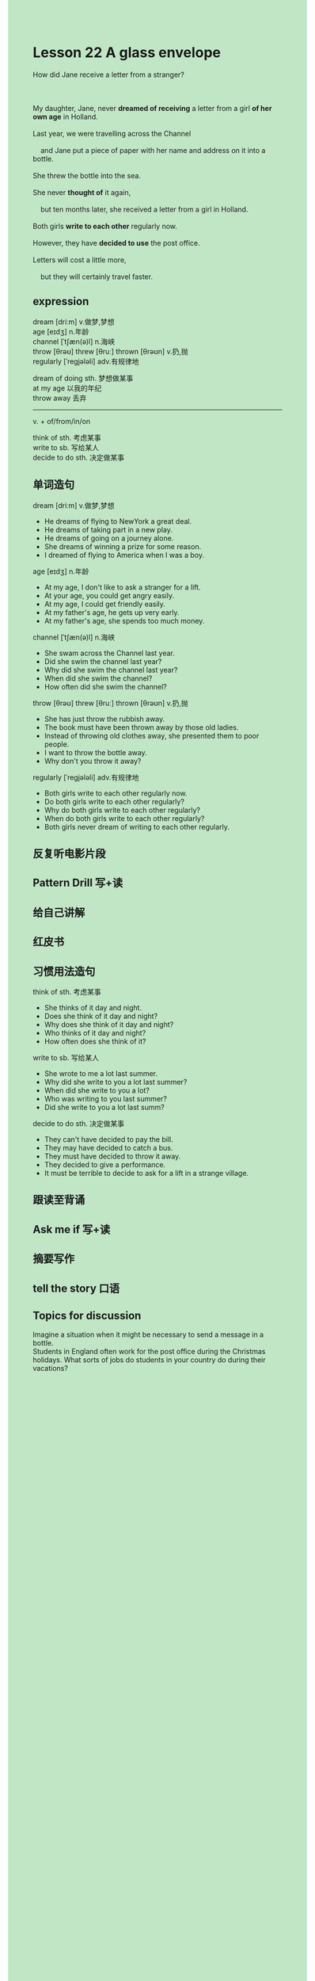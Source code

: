 #+OPTIONS: \n:t toc:nil num:nil html-postamble:nil
#+HTML_HEAD_EXTRA: <style>body {background: rgb(193, 230, 198) !important;}</style>
* Lesson 22 A glass envelope

#+begin_verse
How did Jane receive a letter from a stranger?

My daughter, Jane, never *dreamed of receiving* a letter from a girl *of her own age* in Holland.
Last year, we were travelling across the Channel
	and Jane put a piece of paper with her name and address on it into a bottle.
She threw the bottle into the sea.
She never *thought of* it again,
	but ten months later, she received a letter from a girl in Holland.
Both girls *write to each other* regularly now.
However, they have *decided to use* the post office.
Letters will cost a little more,
	but they will certainly travel faster.
#+end_verse
** expression
dream [driːm] v.做梦,梦想
age [eɪdʒ] n.年龄
channel [ˈtʃæn(ə)l] n.海峡
throw [θrəʊ] threw [θruː] thrown [θrəʊn] v.扔,抛
regularly [ˈreɡjələli] adv.有规律地

dream of doing sth. 梦想做某事
at my age 以我的年纪
throw away 丢弃

--------------------
v. + of/from/in/on

think of sth. 考虑某事
write to sb. 写给某人
decide to do sth. 决定做某事
** 单词造句
dream [driːm] v.做梦,梦想
- He dreams of flying to NewYork a great deal.
- He dreams of taking part in a new play.
- He dreams of going on a journey alone.
- She dreams of winning a prize for some reason.
- I dreamed of flying to America when I was a boy.
age [eɪdʒ] n.年龄
- At my age, I don't like to ask a stranger for a lift.
- At your age, you could get angry easily.
- At my age, I could get friendly easily.
- At my father's age, he gets up very early.
- At my father's age, she spends too much money.
channel [ˈtʃæn(ə)l] n.海峡
- She swam across the Channel last year.
- Did she swim the channel last year?
- Why did she swim the channel last year?
- When did she swim the channel?
- How often did she swim the channel?
throw [θrəʊ] threw [θruː] thrown [θrəʊn] v.扔,抛
- She has just throw the rubbish away.
- The book must have been thrown away by those old ladies.
- Instead of throwing old clothes away, she presented them to poor people.
- I want to throw the bottle away.
- Why don't you throw it away?
regularly [ˈreɡjələli] adv.有规律地
- Both girls write to each other regularly now.
- Do both girls write to each other regularly?
- Why do both girls write to each other regularly?
- When do both girls write to each other regularly?
- Both girls never dream of writing to each other regularly.
** 反复听电影片段
** Pattern Drill 写+读
** 给自己讲解
** 红皮书
** 习惯用法造句
think of sth. 考虑某事
- She thinks of it day and night.
- Does she think of it day and night?
- Why does she think of it day and night?
- Who thinks of it day and night?
- How often does she think of it?
write to sb. 写给某人
- She wrote to me a lot last summer.
- Why did she write to you a lot last summer?
- When did she write to you a lot?
- Who was writing to you last summer?
- Did she write to you a lot last summ?
decide to do sth. 决定做某事
- They can't have decided to pay the bill.
- They may have decided to catch a bus.
- They must have decided to throw it away.
- They decided to give a performance.
- It must be terrible to decide to ask for a lift in a strange village.
** 跟读至背诵
** Ask me if 写+读
** 摘要写作
** tell the story 口语
** Topics for discussion
Imagine a situation when it might be necessary to send a message in a bottle.
Students in England often work for the post office during the Christmas holidays. What sorts of jobs do students in your country do during their vacations?
